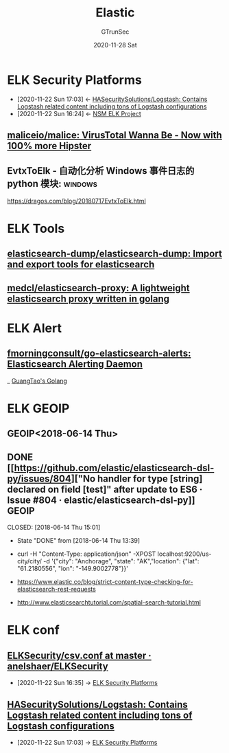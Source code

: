 #+TITLE: Elastic
#+AUTHOR: GTrunSec
#+EMAIL: gtrunsec@hardenedlinux.org
#+DATE: 2020-11-28 Sat


#+OPTIONS:   H:3 num:t toc:t \n:nil @:t ::t |:t ^:nil -:t f:t *:t <:t
* ELK Security Platforms
:PROPERTIES:
:ID:       0577f209-4e48-4f80-bfb8-2c796eca6d4c
:END:
- [2020-11-22 Sun 17:03] <- [[id:c50e5290-d693-496a-8cbb-37b56099fa42][HASecuritySolutions/Logstash: Contains Logstash related content including tons of Logstash configurations]]
- [2020-11-22 Sun 16:24] <- [[id:d7e8b1ea-fcb0-447f-a643-178bf6fa82b6][NSM ELK Project]]
** [[https://github.com/maliceio/malice][maliceio/malice: VirusTotal Wanna Be - Now with 100% more Hipster]]
:PROPERTIES:
:ID:       27eda0b9-805e-4ec0-996b-d4745fbb3bd6
:END:
** EvtxToElk - 自动化分析 Windows 事件日志的 python 模块: :windows:
https://dragos.com/blog/20180717EvtxToElk.html
* ELK Tools
** [[https://github.com/elasticsearch-dump/elasticsearch-dump][elasticsearch-dump/elasticsearch-dump: Import and export tools for elasticsearch]]
** [[https://github.com/medcl/elasticsearch-proxy][medcl/elasticsearch-proxy: A lightweight elasticsearch proxy written in golang]]

* ELK Alert
** [[https://github.com/morningconsult/go-elasticsearch-alerts][fmorningconsult/go-elasticsearch-alerts: Elasticsearch Alerting Daemon]]
_ [[file:guangtao's_golang.org][GuangTao's Golang]]


* ELK GEOIP
** GEOIP<2018-06-14 Thu>
** DONE [[https://github.com/elastic/elasticsearch-dsl-py/issues/804]["No handler for type [string] declared on field [test]" after update to ES6 · Issue #804 · elastic/elasticsearch-dsl-py]] :GEOIP:

CLOSED: [2018-06-14 Thu 15:01]

- State "DONE"       from              [2018-06-14 Thu 13:39]

- curl -H "Content-Type: application/json" -XPOST localhost:9200/us-city/city/ -d '{"city": "Anchorage", "state": "AK","location": {"lat": "61.2180556", "lon": "-149.9002778"}}'


- https://www.elastic.co/blog/strict-content-type-checking-for-elasticsearch-rest-requests


- http://www.elasticsearchtutorial.com/spatial-search-tutorial.html

* ELK conf
** [[https://github.com/anelshaer/ELKSecurity/blob/master/logstash/conf.d/csv.conf][ELKSecurity/csv.conf at master · anelshaer/ELKSecurity]]
:PROPERTIES:
:ID:       829514f2-b59f-46a7-adce-4d7eb056d2b7
:END:
 - [2020-11-22 Sun 16:35] -> [[id:0577f209-4e48-4f80-bfb8-2c796eca6d4c][ELK Security Platforms]]
** [[https://github.com/HASecuritySolutions/Logstash][HASecuritySolutions/Logstash: Contains Logstash related content including tons of Logstash configurations]]
:PROPERTIES:
:ID:       c50e5290-d693-496a-8cbb-37b56099fa42
:END:
 - [2020-11-22 Sun 17:03] -> [[id:0577f209-4e48-4f80-bfb8-2c796eca6d4c][ELK Security Platforms]]
